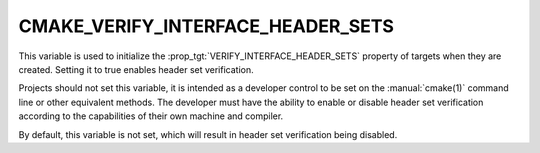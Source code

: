 CMAKE_VERIFY_INTERFACE_HEADER_SETS
----------------------------------

.. versionadded:: 3.24

This variable is used to initialize the
:prop_tgt:`VERIFY_INTERFACE_HEADER_SETS` property of targets when they are
created.  Setting it to true enables header set verification.

Projects should not set this variable, it is intended as a developer
control to be set on the :manual:`cmake(1)` command line or other
equivalent methods.  The developer must have the ability to enable or
disable header set verification according to the capabilities of their own
machine and compiler.

By default, this variable is not set, which will result in header set
verification being disabled.

